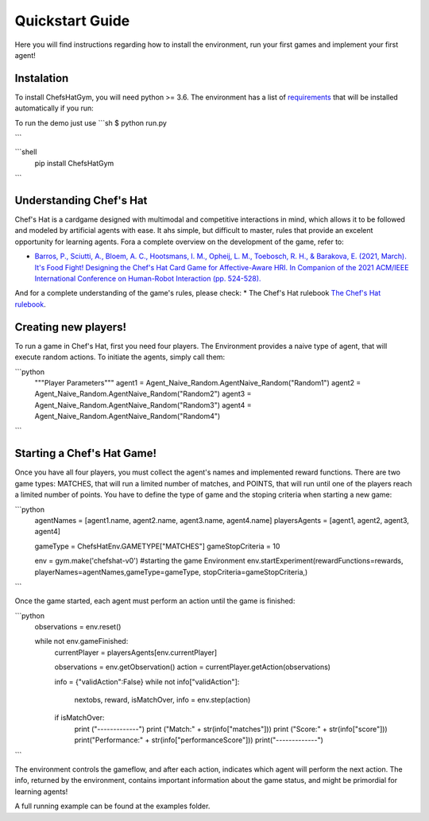 Quickstart Guide
================

Here you will find instructions regarding how to install the environment, run your first games and implement your first agent!

Instalation
^^^^^^^^^^^^^^^

To install ChefsHatGym, you will need python >= 3.6. The environment has a list of `requirements <https://pypi.org/project/ChefsHatGym/>`_ that will be installed automatically if you run:

To run the demo just use
```sh
$ python run.py

```

```shell
    pip install ChefsHatGym
```

Understanding Chef's Hat
^^^^^^^^^^^^^^^

Chef's Hat is a cardgame designed with multimodal and competitive interactions in mind, which allows it to be followed and modeled by artificial agents with ease. It ahs simple, but difficult to master, rules that provide an excelent opportunity for learning agents. 
Fora a complete overview on the development of the game, refer to:

* `Barros, P., Sciutti, A., Bloem, A. C., Hootsmans, I. M., Opheij, L. M., Toebosch, R. H., & Barakova, E. (2021, March). It's Food Fight! Designing the Chef's Hat Card Game for Affective-Aware HRI. In Companion of the 2021 ACM/IEEE International Conference on Human-Robot Interaction (pp. 524-528). <https://dl.acm.org/doi/abs/10.1145/3434074.3447227>`_

And for a complete understanding of the game's rules, please check:
* The Chef's Hat rulebook `The Chef's Hat rulebook <https://github.com/pablovin/ChefsHatGYM/blob/master/gitImages/RulebookMenuv08.pdf>`_.


Creating new players!
^^^^^^^^^^^^^^^

To run a game in Chef's Hat, first you need four players. The Environment provides a naive type of agent, that will execute random actions. To initiate the agents, simply call them:

```python
    """Player Parameters"""
    agent1 = Agent_Naive_Random.AgentNaive_Random("Random1")
    agent2 = Agent_Naive_Random.AgentNaive_Random("Random2")
    agent3 = Agent_Naive_Random.AgentNaive_Random("Random3")
    agent4 = Agent_Naive_Random.AgentNaive_Random("Random4")
```

Starting a Chef's Hat Game!
^^^^^^^^^^^^^^^

Once you have all four players, you must collect the agent's names and implemented reward functions. There are two game types: MATCHES, that will run a limited number of matches, and POINTS, that will run until one of the players reach a limited number of points. You have to define the type of game and the stoping criteria when starting a new game:


```python
    agentNames = [agent1.name, agent2.name, agent3.name, agent4.name]
    playersAgents = [agent1, agent2, agent3, agent4]


    gameType = ChefsHatEnv.GAMETYPE["MATCHES"]
    gameStopCriteria = 10

    env = gym.make('chefshat-v0') #starting the game Environment
    env.startExperiment(rewardFunctions=rewards, playerNames=agentNames,gameType=gameType, stopCriteria=gameStopCriteria,)
```

Once the game started, each agent must perform an action until the game is finished:

```python
    observations = env.reset()

    while not env.gameFinished:
        currentPlayer = playersAgents[env.currentPlayer]

        observations = env.getObservation()
        action = currentPlayer.getAction(observations)

        info = {"validAction":False}
        while not info["validAction"]:
            nextobs, reward, isMatchOver, info = env.step(action)

        if isMatchOver:
            print ("-------------")
            print ("Match:" + str(info["matches"]))
            print ("Score:" + str(info["score"]))
            print("Performance:" + str(info["performanceScore"]))
            print("-------------")
```

The environment controls the gameflow, and after each action, indicates which agent will perform the next action. The info, returned by the environment, contains important information about the game status, and might be primordial for learning agents!

A full running example can be found at the examples folder.
